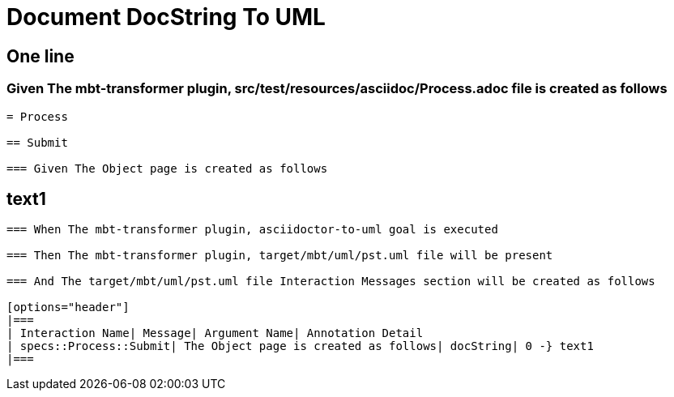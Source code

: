 :tags: sheep-dog-dev
= Document DocString To UML

== One line

=== Given The mbt-transformer plugin, src/test/resources/asciidoc/Process.adoc file is created as follows

----
= Process

== Submit

=== Given The Object page is created as follows

----
text1
----
----

=== When The mbt-transformer plugin, asciidoctor-to-uml goal is executed

=== Then The mbt-transformer plugin, target/mbt/uml/pst.uml file will be present

=== And The target/mbt/uml/pst.uml file Interaction Messages section will be created as follows

[options="header"]
|===
| Interaction Name| Message| Argument Name| Annotation Detail
| specs::Process::Submit| The Object page is created as follows| docString| 0 -} text1
|===
